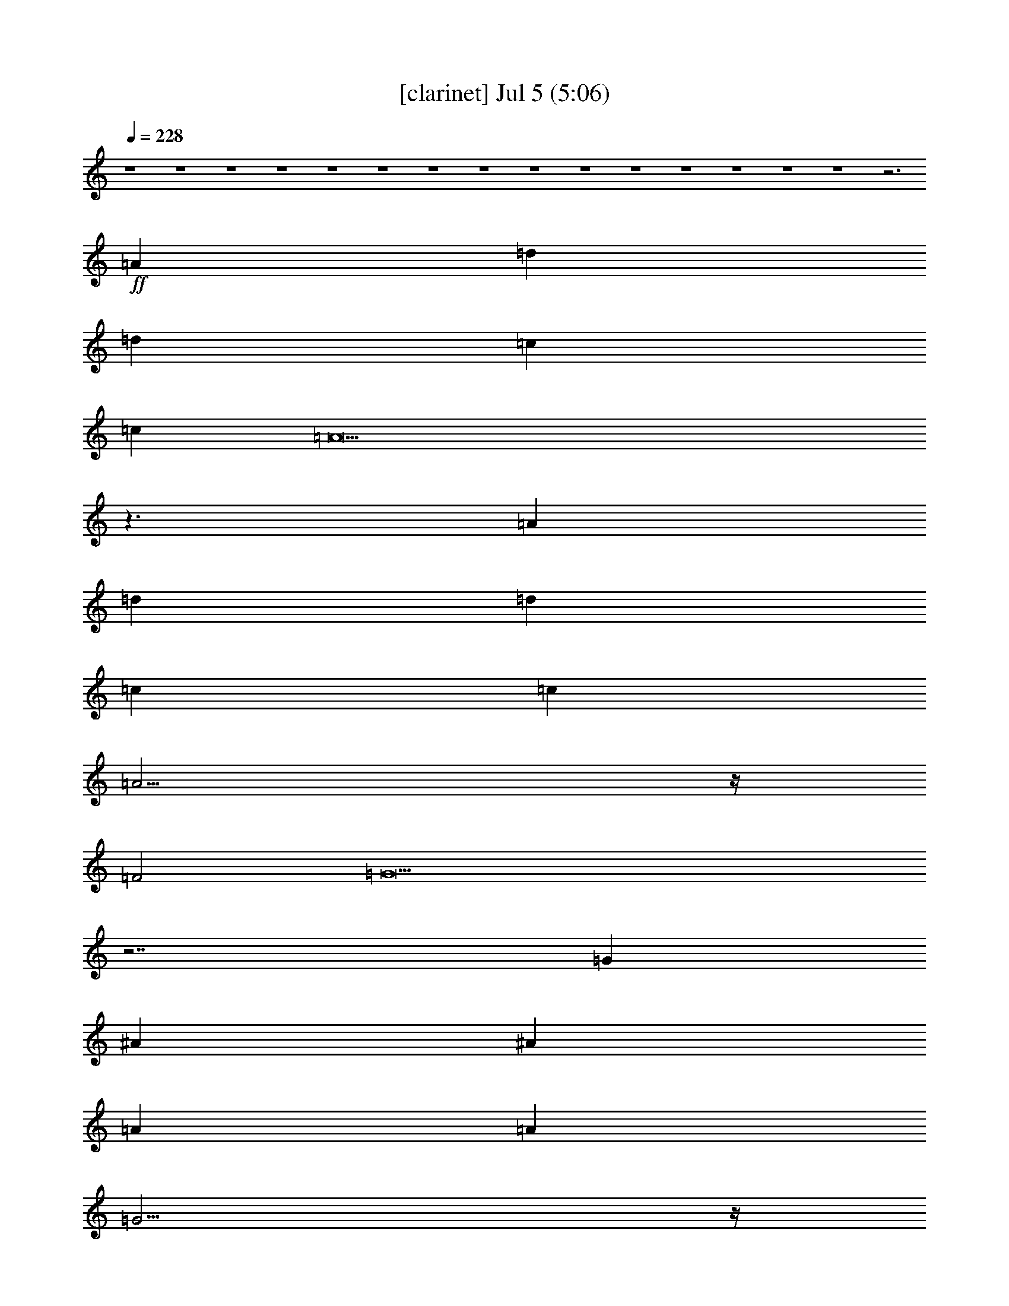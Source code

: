 % 
% conversion by foolou 
% http://fefeconv.mirar.org/?filter_user=foolou&view=all 
% 5 Jul 23:01 
% using Firefern's ABC converter 
% 
% Artist: 
% Mood: unknown 
% 
% Playing multipart files: 
% /play <filename> <part> sync 
% example: 
% pippin does: /play weargreen 2 sync 
% samwise does: /play weargreen 3 sync 
% pippin does: /playstart 
% 
% If you want to play a solo piece, skip the sync and it will start without /playstart. 
% 
% 
% Recommended solo or ensemble configurations (instrument/file): 
% 

X:1 
T: [clarinet] Jul 5 (5:06) 
Z: Transcribed by Firefern's ABC sequencer 
% Transcribed for Lord of the Rings Online playing 
% Transpose: 0 (0 octaves) 
% Tempo factor: 100% 
L: 1/4 
K: C 
Q: 1/4=228 
z4 z4 z4 z4 z4 z4 z4 z4 z4 z4 z4 z4 z4 z4 z4 z3 
+ff+ =A 
=d 
=d 
=c 
=c 
=A19/2 
z3/2 
=A 
=d 
=d 
=c 
=c 
=A11/4 
z/4 
=F2 
=G21/2 
z7/2 
=G 
^A 
^A 
=A 
=A 
=G11/4 
z/4 
=D 
=F 
=F 
E 
E 
=D23/4 
z4 z4 z4 z5/4 
=A 
=d 
=d 
=c 
=c 
=A19/2 
z3/2 
=A 
=d 
=d 
=c 
=c 
=A11/4 
z/4 
=F2 
=G21/2 
z7/2 
=G 
^A 
^A 
=A 
=A 
=G11/4 
z/4 
=D 
=F 
=F 
E 
E 
=D23/4 
z4 z4 z4 z4 z4 z4 z4 z4 z4 z4 z4 z4 z4 z4 z4 z9/4 
=d 
=d 
=c 
=c 
=A19/2 
z3/2 
=A 
=d 
=d 
=c 
=c 
=A11/4 
z/4 
=F2 
=G21/2 
z7/2 
=G 
^A 
^A 
=A 
=A 
=G11/4 
z/4 
=D 
=F 
=F 
E 
E 
=D23/4 
z4 z4 z4 z9/4 
^C 
=D 
E11/2 
z/2 
=F 
=G 
=A11/2 
z/2 
B 
=c 
=d7/2 
z3/2 
B 
=G11/2 
z5/2 
E 
=F 
=G11/2 
z/2 
=A 
^A 
=c7/2 
z3/2 
=d 
=d11/2 
z/2 
^c7/4 
z/4 
=A7/2 
z7/2 
=A 
=d 
=d 
=c 
=c 
=A19/2 
z3/2 
=A 
=d 
=d 
=c 
=c 
=A7/4 
z/4 
=F7/4 
z/4 
=G23/2 
z7/2 
=G 
^A 
^A 
=A 
=A 
=G11/4 
z5/4 
=F 
=F 
E 
E 
=D23/4 
z4 z4 z4 z4 z4 z4 z4 z4 z4 z4 z4 z4 z4 z4 z4 z4 z4 z4 z4 z9/4 
E 
=F 
=G11/2 
z/2 
=F 
=G 
=A11/2 
z/2 
B 
=c 
=d7/2 
z/2 
B7/4 
z/4 
=G11/2 
z3/2 
=G 
E 
=F 
=G7/2 
z3/2 
=G 
=A11/4 
z/4 
^A 
=c7/4 
z/4 
=A 
z 
=d11/2 
z/2 
^c7/4 
z/4 
e15/2 
z4 z4 z4 z4 z4 z4 z4 z4 z4 z4 z4 z4 z4 z4 z4 z4 z4 z4 z4 z4 z4 z4 z4 z4 z4 z4 z4 z4 z4 z4 z4 z4 z4 z4 z4 z4 z4 z4 z4 z4 z4 z4 z4 z4 z4 z4 z4 z4 z4 z4 z4 z4 z4 z4 z4 z4 z4 z4 z4 z4 z4 z7/2 
=A 
=d 
=d 
=c 
=c 
=A19/2 
z3/2 
=A 
=d 
=d 
=c 
=c 
=A7/4 
z/4 
=F7/4 
z/4 
=G23/2 
z7/2 
=G 
^A 
^A 
=A 
=A 
=G11/4 
z/4 
=D 
=F7/4 
z/4 
=F7/4 
z/4 
E7/4 
z/4 
E2 
=F 
=D13/2 
z4 z7/2 
=A 
=d 
=d 
=c 
=c 
=d19/2 
z3/2 
=A 
=d 
=d 
e 
e 
=f11/4 
z/4 
=d11/4 
z/4 
=c11/2 
z4 z7/2 
=c 
=d 
=d 
=c 
=c 
^A11/4 
z/4 
^A 
=A7/4 
z/4 
=A7/4 
z/4 
=G7/4 
z/4 
=G 
=c 
=d15/2 


X:2 
T: [flute] Jul 5 (5:06) 
Z: Transcribed by Firefern's ABC sequencer 
% Transcribed for Lord of the Rings Online playing 
% Transpose: 0 (0 octaves) 
% Tempo factor: 100% 
L: 1/4 
K: C 
Q: 1/4=228 
z4 z4 z4 z4 z4 z4 z4 z3 
+ff+ =D/2 
=C/2 
=D29/2 
z/2 
=A/2 
=G/2 
=A29/2 
z4 z4 z4 z4 z4 z4 z4 z4 z4 z4 z4 z4 z4 z4 z4 z4 z4 z4 z4 z4 z4 z4 z4 z3/2 
+mp+ =F2 
=A7/4 
z/4 
=G15/2 
z4 z4 z4 z4 z4 z4 z4 z4 z4 z4 z/2 
+fff+ =c 
^A 
=c 
^A 
=A11/4 
z/4 
=G 
=A 
=G 
=A 
=G 
=F7/2 
z/2 
=F 
E 
=F 
E 
=D11/4 
z/4 
=C 
=D 
=C 
=D 
=C 
^A,7/2 
z/2 
=A,31/2 
z4 z4 z4 z4 z4 z4 z/2 
+pp+ =G,7/2 
z/2 
=A,7/2 
z/2 
=C11/2 
z3/2 
=C 
=D 
=D 
=C 
=C 
^A,11/4 
z/4 
^A, 
=A, 
=A, 
=G, 
=G, 
=D,23/4 
z4 z4 z4 z4 z4 z4 z4 z4 z4 z4 z4 z4 z4 z4 z4 z5/4 
=F 
=F11/2 
z/2 
E7/4 
z/4 
^C11/2 
z4 z4 z4 z4 z4 z4 z5/2 
=G,7/2 
z/2 
=A,7/2 
z/2 
=C11/2 
z3/2 
=C 
=D 
=D 
=C 
=C 
^A,11/4 
z5/4 
=A, 
=A, 
=G, 
=G, 
=D,23/4 
z4 z4 z4 z9/4 
+fff+ =c 
^A 
=c 
^A 
=A11/4 
z/4 
=G 
=A 
=G 
=A 
=G 
=F7/2 
z/2 
=c 
^A 
=c 
^A 
=A11/4 
z/4 
=G 
=A 
=G 
=A 
=G 
=F7/2 
z/2 
=F 
E 
=F 
E 
=D11/4 
z/4 
=C 
=D 
=C 
=D 
=C 
^A,7/2 
z/2 
=A,31/2 
z/2 
+pp+ =C, 
=D, 
E,11/2 
z/2 
=D, 
E, 
=F,11/2 
z/2 
=G, 
=A, 
B,7/2 
z/2 
=G,7/4 
z/4 
E,11/2 
z3/2 
^D, 
=C, 
=D, 
^D,7/2 
z3/2 
^D, 
=F,11/4 
z/4 
=G, 
=A,7/4 
z/4 
=F, 
z 
^A,11/2 
z/2 
=A,7/4 
z/4 
=A,15/2 
z4 z4 z4 z4 z4 z4 z4 z4 z4 z4 z4 z4 z4 z4 z4 z4 z4 z4 z4 z4 z4 z4 z4 z4 z4 z4 z4 z4 z4 z4 z4 z4 z4 z4 z4 z4 z4 z4 z4 z4 z4 z4 z4 z4 z4 z4 z4 z4 z4 z4 z4 z4 z4 z4 z4 z4 z4 z4 z4 z4 z4 z4 z4 z4 z4 z4 z4 z4 z4 z4 z4 z7/2 
=C 
=D 
=D 
=C 
=C 
^A,11/4 
z/4 
^A, 
=A,7/4 
z/4 
=A,7/4 
z/4 
=G,7/4 
z/4 
=G,2 
=A, 
=D,13/2 
z4 z4 z7/2 
=A, 
=D 
=D 
=C 
=C 
=D11/2 
z3/2 
=A, 
=D 
=D 
=C 
=C 
=A,11/4 
z/4 
=F, 
=G,27/2 
z3/2 
=G, 
^A, 
^A, 
=A, 
=A, 
=G,11/4 
z/4 
=D, 
=F,7/4 
z/4 
=F,7/4 
z/4 
E,7/4 
z/4 
E, 
E, 
=D,15/2 


X:3 
T: [lute] Jul 5 (5:06) 
Z: Transcribed by Firefern's ABC sequencer 
% Transcribed for Lord of the Rings Online playing 
% Transpose: 0 (0 octaves) 
% Tempo factor: 100% 
L: 1/4 
K: C 
Q: 1/4=228 
+ppp+ =d16 
z4 z4 z4 z4 z3 
+mp+ [=f=a] 
[=f7/4=a7/4] 
z/4 
[e7/4=g7/4] 
z13/4 
+pp+ [=d=f] 
[=d7/4=f7/4] 
z/4 
[=c7/4e7/4] 
z13/4 
[=f=a] 
[=f7/4=a7/4] 
z/4 
[e7/4=g7/4] 
z13/4 
[=d=f] 
[=d7/4=f7/4] 
z/4 
[=c7/4e7/4] 
z13/4 
[=f=a] 
[=f7/2=a7/2] 
z7/2 
[=f=a] 
[=f7/2=a7/2] 
z7/2 
[=f=a] 
[=f7/2=a7/2] 
z/2 
+ppp+ =c'3- 
+pp+ [e=g=c'-] 
[e7/2=g7/2=c'7/2-] 
+ppp+ =c'7/2- 
+pp+ [e=g=c'-] 
[e7/2=g7/2=c'7/2] 
z/2 
+ppp+ ^a7/4 
z/4 
=a- 
+pp+ [=d3/4-=a3/4] 
=d/4 
[=d7/2=g7/2] 
z/2 
+ppp+ =f- 
+pp+ [=d3/4-=f3/4] 
=d/4 
[e-=f] 
[e3/4=a3/4-] 
=a/4 
=d- 
[=d-=a] 
[=d=f] 
=d4- 
[=d-=f=a] 
[=d7/2-=f7/2=a7/2] 
=d7/2- 
[=d=f=a] 
[=f7/2=a7/2] 
z/2 
+ppp+ [=D3-=A3-=d3-] 
+pp+ [=D-=A-=d-=f=a] 
[=D7/2-=A7/2-=d7/2-=f7/2=a7/2] 
+ppp+ [=D7/2-=A7/2-=d7/2-] 
+pp+ [=D-=A-=d-=f=a] 
[=D7/2-=A7/2-=d7/2-=f7/2=a7/2] 
+ppp+ [=D/2=A/2=d/2] 
z3 
+pp+ [=f=a] 
[=f7/2=a7/2] 
z/2 
[=c3-e3=g3] 
[=c-e=g] 
[=c7-e7=g7] 
[=c-e=g] 
[=c7/2e7/2=g7/2] 
z/2 
+ppp+ ^a7/4 
z/4 
=a- 
+pp+ [=d3/4-=a3/4] 
=d/4 
[=d7/2=g7/2] 
z/2 
+ppp+ =f- 
+pp+ [=d3/4-=f3/4] 
=d/4 
[e-=f] 
[e3/4=a3/4-] 
=a/4 
=d- 
[=d-=a] 
[=d=f] 
=d- 
[=D3-=A3-=d3-] 
[=D-=A-=d-=f=a] 
[=D7/2-=A7/2-=d7/2-=f7/2=a7/2] 
[=D7/2-=A7/2-=d7/2-] 
[=D-=A-=d=f=a] 
[=D7/2=A7/2=f7/2=a7/2] 
z/2 
+ppp+ [=f-=a] 
[=f-=g] 
[=f-=a] 
[=f=g] 
=f11/4 
z/4 
e 
[=d-=f] 
[=d-e] 
[=d-=f] 
[=de] 
=d7/2 
z/2 
[=d^a-] 
[=c^a-] 
[=d^a-] 
[=c^a-] 
[^A11/4^a11/4-] 
^a/4- 
[=A/2-^a/2] 
=A/2 
[^A=g-] 
[=A=g-] 
[^A=g-] 
[=A=g-] 
+mp+ [=G7/2=c7/2=g7/2] 
z/2 
[=D31/2=A31/2=d31/2] 
z4 z4 z4 z4 z4 z4 z4 z4 z4 z4 z4 z4 z4 z4 z4 z4 z4 z4 z3/2 
+pp+ B 
^c 
=A 
e 
=A 
^c 
e 
z 
e 
=f 
=d 
=a 
=d 
=f 
=a 
z 
=a 
b 
=d 
b 
=g 
=a 
b 
z 
=d 
e 
=c 
=g 
=c 
e 
=g 
=c 
=d 
^d 
=c 
=g 
=c 
^d 
=g 
z 
=f 
=g 
=f 
=a 
=f 
=g 
=a 
z 
=f 
=g 
=f 
^a 
^a 
=g 
^a 
z 
e 
=g 
e 
=a 
e 
=g 
=a 
+ppp+ [=D=d=f-] 
[=d=f-] 
+ppp+ [=f-=a] 
+ppp+ [=d=f-] 
[=f-=a] 
[=d=f-] 
[=f-=a] 
[=d/2-=f/2] 
=d/2 
[=D=d=f-] 
[=d=f-] 
[=f-=a] 
[=d=f-] 
[=f-=a] 
[=d=f-] 
[=f-=a] 
[=d/2-=f/2] 
=d/2 
[=D=d=f-] 
[=d=f-] 
[=f-=a] 
[=d=f-] 
[=f-=a] 
[=d=f-] 
[=f-=a] 
[=d/2-=f/2] 
=d/2 
[=C=ce-] 
[=ce-] 
[e-=g] 
[e-=c'] 
[e-=g] 
[=ce-] 
[e-=g] 
[e/2=c'/2-] 
=c'/2 
[=C=ce-] 
[=ce-] 
[e-=g] 
[e-=c'] 
[e-=g] 
[=ce-] 
[e-=g] 
[e/2=c'/2-] 
=c'/2 
=G 
=d 
=g 
=d 
=g 
=d 
=g 
=d 
^A, 
^A 
=g 
^a 
=g 
^A 
=g 
^a 
[=D=d=f-] 
[=d=f-] 
[=f-=a] 
[=d=f-] 
[=f-=a] 
[=d=f-] 
[=f-=a] 
[=d/2-=f/2] 
=d/2 
[=D=d=f-] 
[=d=f-] 
[=f-=a] 
[=d=f-] 
[=f-=a] 
[=d=f-] 
[=f-=a] 
[=d/2-=f/2] 
=d/2 
[=F=f-=a] 
[=c=f=g] 
[=f-=a] 
[=f=g=c'] 
=f- 
[=c=f] 
=f 
[e=c'] 
[=D=d=f-] 
[=d-e=f] 
[=d=f-=a] 
[=de=f-] 
[=d=f-=a] 
[=d-=f-] 
[=d=f-=a] 
[=d/2-=f/2] 
=d/2 
[=F=f-=a] 
[=c=f=g] 
[=f-=a] 
[=f=g=c'] 
=f- 
[=c=f] 
=f 
[e=c'] 
[=D=d=f-] 
[=d-e=f] 
[=d=f-=a] 
[=de=f-] 
[=d=f-=a] 
[=d-=f-] 
[=d=f-=a] 
[=d/2-=f/2] 
=d/2 
[^A,=d^a-] 
[^A=c^a-] 
[=d=g^a] 
[=c^a-] 
[^A=g^a-] 
[^A-^a-] 
[^A3/4=g3/4-^a3/4-] 
[=g/4^a/4] 
[=A^a] 
[=G^A=g-] 
[=A=d=g] 
[^A=g-] 
[=A=d=g] 
[=G-=g-] 
[=G-=d=g] 
[=G-=g-] 
[=G/2=d/2-=g/2] 
=d/2 
[=D=A-=d=f-] 
[=A-=d=f-] 
[=A-=f-=a] 
[=A-=d=f-] 
[=A-=f-=a] 
[=A-=d=f-] 
[=A-=f-=a] 
[=A/2-=d/2-=f/2] 
[=A/2-=d/2] 
[=A-=d] 
[=A-=a] 
[=A-=d] 
[=A-=a] 
[=A-=a] 
[=A-=d] 
[=A-=a] 
[=A/2=d/2-] 
=d/2 
z 
+pp+ B 
^c 
=A 
e 
=A 
^c 
e 
z 
e 
=f 
=d 
=a 
=d 
=f 
=a 
z 
=a 
b 
=d 
b 
=g 
=a 
b 
z 
=d 
e 
=c 
=g 
=c 
e 
=g 
=c 
=d 
^d 
=c 
=g 
=c 
^d 
=g 
z 
=f 
=g 
=f 
=a 
=f 
=g 
=a 
z 
=f 
=g 
=f 
^a 
^a 
=g 
^a 
z 
e 
=g 
e 
=a 
e 
=g 
=a 
z 
e 
=g 
e 
=a 
e 
+ppp+ [=g=a] 
+pp+ =a 
+ppp+ [=D=d=f-] 
[=d=f-] 
[=f-=a=c'] 
[=d=f-=c'] 
[=f-=a-] 
[=d=f-=a] 
+ppp+ [=f-=a-] 
[=d/2-=f/2=a/2-] 
[=d/2=a/2-] 
[=D=d=f-=a-] 
[=d=f-=a] 
[=f-=a-] 
[=d=f-=a] 
[=f-=a-] 
[=d/2-=f/2-=a/2] 
[=d/2=f/2-] 
[=f-=a] 
+ppp+ [=d/2-=f/2=a/2-] 
[=d/2=a/2] 
[=D=d=f-] 
[=d=f-] 
[=f-=a=c'] 
[=d=f-=c'] 
[=f-=a-] 
[=d3/4-=f3/4-=a3/4] 
[=d/4=f/4] 
[=f-=a] 
[=d3/4-=f3/4] 
+ppp+ =d/4 
+ppp+ [=C=ce-=g-] 
[=ce-=g] 
+ppp+ [e-=g-] 
[e-=g=c'] 
[e-=g-] 
[=ce-=g] 
[e-=g] 
+ppp+ [e/2=a/2-=c'/2-] 
[=a/2=c'/2] 
[=C=ce-=g-] 
[=ce-=g] 
+ppp+ [e-=g-] 
[e-=g=c'] 
[e-=g-] 
[=c/2-e/2-=g/2] 
[=c/2e/2-] 
+ppp+ [e-=g] 
[e/2=a/2-=c'/2-] 
[=a/2=c'/2] 
[=G^a-] 
[=d^a-] 
[=g3/4-^a3/4] 
+ppp+ =g/4 
+ppp+ [=d=a] 
=g- 
[=d3/4-=g3/4] 
+ppp+ =d/4 
+ppp+ [=d=g] 
[=de] 
[^A,=f-] 
[^A=f-] 
[=f3/4=g3/4-] 
+ppp+ =g/4 
+ppp+ [e^a] 
[=d-=g] 
[^A=d-] 
[=d3/4=g3/4-] 
+ppp+ =g/4 
+ppp+ [=ce^a] 
[=D=d=f-] 
+mp+ [=d-=f-] 
[=d3/4=f3/4-=a3/4-] 
[=f/4-=a/4] 
+ppp+ [=c=de=f-] 
[=A-=d=f-=a] 
[=A-=d-=f-] 
[=A-=d=f-=a] 
[=A/2-=d/2-=f/2] 
[=A/2-=d/2] 
[=D=A-=d=f-] 
[=A-=d-=f-] 
[=A-=d=f-=a] 
[=A-=d-=f-] 
[=A-=d=f-=a] 
[=A-=d-=f-] 
[=A-=d=f-=a] 
[=A/2=d/2-=f/2] 
+ppp+ =d/2 
+mp+ [=D=d=f] 
+ppp+ [=d=f-=a] 
[=d=f=a] 
[=d=f-=a] 
[e=f=a=c'] 
[=d=f-] 
[e=f-=a=c'] 
[=d/2-=f/2^a/2-] 
[=d/2^a/2] 
[=D=d=f-=a=c'] 
[=d/2-=f/2-^a/2] 
[=d/2=f/2=a/2=c'/2] 
[=f-=a-] 
[=d=f-=a] 
+mp+ [=f-=a-] 
[=d=f-=a] 
[=f-=a-] 
[=d/2-=f/2=a/2] 
+ppp+ =d/2 
+mp+ [=D=d=f] 
+ppp+ [=d=f-=a] 
[=d=f=a] 
[=d=f-=a] 
[=f-=g=a=c'] 
[=d=f-=a] 
[=f-=g=a=c'] 
[=d/2-=f/2=a/2-] 
[=d/2=a/2] 
[=C=ce-=g-=c'-] 
[=ce-=g=c'-] 
[e-=g-=c'] 
+ppp+ [e-=g=c'-] 
[e-=g-=c'-] 
[=c/2-e/2-=g/2=c'/2] 
[=c/2e/2-] 
+ppp+ [^c-e-=g^g-] 
[^c/2-e/2^g/2-=c'/2-] 
[^c/4^g/4=c'/4-] 
+ppp+ =c'/4 
+ppp+ [=C=ce-=g-=c'-] 
[=ce-=g=c'-] 
[e-=g-=c'] 
+ppp+ [e-=g=c'-] 
[e-=g-=c'-] 
[=c/2-e/2-=g/2=c'/2] 
[=c/2e/2-] 
+ppp+ [e-=g^a] 
[e/2=f/2-=a/2-=c'/2-] 
[=f/2=a/2=c'/2] 
[=G=g-^a-] 
[=d=g^a-] 
[=g3/4-^a3/4] 
+ppp+ =g/4 
+ppp+ [=d=f=a] 
[e-=g-] 
[=d3/4-e3/4=g3/4] 
+ppp+ =d/4 
+ppp+ [=d=f=g] 
[=de=g] 
[^A,=f-=a-] 
[^A=f-=a-] 
[=f3/4=g3/4-=a3/4] 
+ppp+ =g/4 
+ppp+ [=d=g^a] 
[=f-=g=c'-] 
[^A=f-=c'-] 
[=f3/4=g3/4-=c'3/4] 
+ppp+ =g/4 
+ppp+ [e^a=c'] 
[=D=d=f-] 
[=d-=f-] 
[=d3/4=f3/4-=a3/4-] 
[=f/4-=a/4] 
[=de=f-=c'] 
[=d=f-=a-] 
[=d-=f-=a] 
[=d=f-=a-] 
[=d/2-=f/2=a/2-] 
+ppp+ [=d/2=a/2-] 
[=D=d=f-=a-] 
[=d-=f-=a] 
[=d=f-=a-] 
[=d-=f-=a] 
[=d=f-=a-] 
[=d-=f-=a] 
+pp+ [=d=f-=a-] 
+pp+ [=d/2-=f/2=a/2-] 
[=d/2=a/2-] 
[=D=d=f-=a-] 
[=d-=f-=a] 
[=d=f-=a-] 
[=d=f-=a] 
[=f-=a] 
[=d=f-] 
[=f-=a] 
[=d/2-=f/2] 
+ppp+ =d/2 
[=D=d=f-] 
[=d=f-] 
[=f-=a] 
[=d=f-] 
[=f-=a] 
[=d=f-] 
[=f-=a] 
[=d/2-=f/2] 
+ppp+ =d/2 
[=D=d=f-] 
[=d=f-] 
[=f-=a] 
[=d=f-] 
[=f-=a] 
[=d=f-] 
[=f-=a] 
[=d/2-=f/2] 
+ppp+ =d/2 
+ppp+ [=D/2-=F/2=d/2-=f/2-] 
[=D/2=d/2=f/2-] 
[=D/2=F/2=d/2-=f/2-] 
+ppp+ [=d/2=f/2-] 
+ppp+ [=D/2=F/2=f/2-=a/2-] 
+ppp+ [=f/2-=a/2] 
+ppp+ [=D/2=F/2=d/2-=f/2-] 
+ppp+ [=d/2=f/2-] 
+ppp+ [=D/2=F/2=f/2-=a/2-] 
+ppp+ [=f/2-=a/2] 
+ppp+ [=D/2E/2=d/2-=f/2-] 
+ppp+ [=d/2=f/2-] 
+ppp+ [=D/2E/2=f/2-=a/2-] 
+ppp+ [=f/2-=a/2] 
+ppp+ [=D/2E/2=d/2-=f/2] 
+ppp+ =d/2 
+ppp+ [=D/2=F/2] 
z/2 
[=D/2=F/2] 
z/2 
[=D/2=F/2] 
z/2 
[=D/2=F/2] 
z/2 
[=D/2=F/2] 
z/2 
[=D/2E/2] 
z/2 
[=D/2E/2] 
z/2 
[=D/2E/2] 
z/2 
[=D/2=F/2] 
z/2 
[=D/2=F/2] 
z/2 
[=D/2=F/2] 
z/2 
[=D/2=F/2] 
z/2 
[=D/2=F/2] 
z/2 
[=D/2E/2] 
z/2 
[=D/2E/2] 
z/2 
[=D/2E/2] 
z/2 
[=C/2=F/2] 
z/2 
[=C/2=F/2] 
z/2 
[=C/2=F/2] 
z/2 
[=C/2=F/2] 
z/2 
[=C/2=F/2] 
z/2 
[=C/2=F/2] 
z/2 
[=C/2=F/2] 
z/2 
[=C/2=F/2] 
z/2 
[=C/2E/2] 
z/2 
[=C/2E/2] 
z/2 
[=C/2E/2] 
z/2 
[=C/2E/2] 
z/2 
[=C/2E/2] 
z/2 
[=C/2E/2] 
z/2 
[=C/2E/2] 
z/2 
[=C/2E/2] 
z/2 
[^A,/2=D/2] 
z/2 
[^A,/2=D/2] 
z/2 
[^A,/2=D/2] 
z/2 
[^A,/2=D/2] 
z/2 
[^A,/2=D/2] 
z/2 
[^A,/2=D/2] 
z/2 
[^A,/2=D/2] 
z/2 
[^A,/2=D/2] 
z/2 
[^A,/2-=D/2] 
^A,/2 
[^A,/2-=D/2] 
^A,/2 
[^A,/2-=D/2] 
^A,/4 
z/4 
[^A,/2=D/2] 
z/2 
[=C,/2-=C/2E/2] 
=C,/2- 
[=C,/2-=C/2E/2] 
=C,/4 
z/4 
[=C/2E/2] 
z/2 
[=C/2E/2] 
z/2 
[=D,/2-=D/2=F/2] 
=D,/2- 
[=D,/2-=D/2=F/2] 
=D,/2- 
[=D,/2-=D/2=F/2] 
=D,/2- 
[=D,/2-=D/2=F/2] 
=D,/2- 
[=D,/2-=D/2=F/2] 
=D,/2- 
[=D,/2-=D/2=F/2] 
=D,/2- 
[=D,/2-=C/2E/2] 
=D,/2- 
[=D,/2=C/2E/2] 
z/2 
[=D15/2=F15/2] 
z/2 
+ppp+ [=D16=A16=d16] 
z4 z4 
[=C11/2=G11/2=c11/2] 
z/2 
[^G7/4^c7/4] 
z/4 
[=C15/2=G15/2=c15/2] 
z/2 
[=G,15/2=D15/2=G15/2] 
z/2 
[^A,7/2=F7/2^A7/2] 
z/2 
[=C7/2=G7/2=c7/2] 
z/2 
[=D31/2=A31/2=d31/2] 
z/2 
[=D16=A16=d16] 
z4 z4 
[=C11/2=G11/2=c11/2] 
z/2 
[^G7/4^c7/4] 
z/4 
[=C15/2=G15/2=c15/2] 
z/2 
[=G,15/2=D15/2=G15/2] 
z/2 
[^A,7/2=F7/2^A7/2] 
z/2 
[=C7/2=G7/2=c7/2] 
z/2 
[=D31/2=A31/2=d31/2] 
z/2 
[=D/2-=F/2=A/2-=d/2-] 
[=D/2=A/2=d/2] 
[=D/2=F/2] 
=D/2 
[=D/2-=F/2=A/2-=d/2-] 
[=D/2=A/2=d/2] 
[=D/2=F/2] 
=D/2 
[=D/2-=F/2=A/2-=d/2-] 
[=D/2=A/2=d/2] 
[=D/2E/2] 
=D/2 
[=D/2-E/2=A/2-=d/2-] 
[=D/2=A/2=d/2] 
[=D/2E/2] 
=D/2 
[=D/2-=F/2=A/2-=d/2-] 
[=D/2=A/2=d/2] 
[=D/2=F/2] 
=D/2 
[=D/2-=F/2=A/2-=d/2-] 
[=D/2=A/2=d/2] 
[=D/2=F/2] 
=D/2 
[=D/2-=F/2=A/2-=d/2-] 
[=D/2=A/2=d/2] 
[=D/2E/2] 
=D/2 
[=D/2-E/2=A/2-=d/2-] 
[=D/2=A/2=d/2] 
[=D/2E/2] 
=D/2 
[=D/2-=F/2=A/2-=d/2-] 
[=D/2=A/2=d/2] 
[=D/2=F/2] 
=D/2 
[=D/2-=F/2=A/2-=d/2-] 
[=D/2=A/2=d/2] 
[=D/4=F/4-] 
[=D/4=F/4] 
=D/2 
[=D/2=F/2=A/2-=d/2-] 
[=D/2=A/2=d/2] 
[=D/4E/4-] 
[=D/4E/4] 
[=D/2=A/2=d/2] 
[=D/2E/2=A/2-=d/2-] 
[=D/2=A/2=d/2] 
[=D/2E/2=A/2-=d/2-] 
[=D/2=A/2=d/2] 
[=C/2-=F/2=G/2-=c/2-] 
[=C/2=G/2-=c/2-] 
[=C/2=F/2=G/2-=c/2-] 
[=C/2=G/2=c/2] 
[=C/2-=F/2=G/2-=c/2-] 
[=C/2=G/2-=c/2-] 
[=C/2=F/2=G/2-=c/2-] 
[=C/2=G/2=c/2] 
[=C/2-=F/2=G/2-=c/2-] 
[=C/2=G/2-=c/2-] 
[=C/2=F/2=G/2=c/2] 
=C/2 
[=C/2-=F/2=G/2-^G/2-=c/2-^c/2-] 
[=C/2=G/2^G/2-=c/2^c/2-] 
[=C/2=F/2^G/2-^c/2-] 
[=C/4-^G/4^c/4] 
=C/4 
[=C/2-E/2=G/2-=c/2-] 
[=C/2=G/2-=c/2-] 
[=C/2E/2=G/2-=c/2-] 
[=C/2=G/2=c/2] 
[=C/2-E/2=G/2-=c/2-] 
[=C/2=G/2-=c/2-] 
[=C/2E/2=G/2-=c/2-] 
[=C/2=G/2=c/2] 
[=C/2-E/2=G/2-=c/2-] 
[=C/2=G/2-=c/2-] 
[=C/2E/2=G/2=c/2] 
=C/2 
[=C/2-E/2=G/2-=c/2-] 
[=C/2=G/2=c/2] 
[=C/2E/2] 
=C/2 
[=G,/2-^A,/2=D/2-=G/2-] 
[=G,/2=D/2=G/2] 
[=G,/2^A,/2=D/2] 
=G,/2 
[=G,/2-^A,/2=D/2-=G/2-] 
[=G,/2=D/2=G/2] 
[=G,/2^A,/2=D/2] 
=G,/2 
[=G,/2-^A,/2=D/2-=G/2-] 
[=G,/2=D/2=G/2] 
[=G,/2^A,/2=D/2] 
=G,/2 
[=G,/2-^A,/2=D/2-=G/2-] 
[=G,/2=D/2=G/2] 
[=G,/2^A,/2=D/2] 
=G,/2 
[^A,/2-=D/2] 
^A,/2 
[^A,/2-=D/2=F/2-] 
[^A,/2=F/2] 
[^A,/2-=D/2^A/2-] 
[^A,/4^A/4-] 
^A/4 
[^A,/2-=D/2] 
^A,/2 
[=C,/2-=C/2-E/2] 
[=C,/2-=C/2] 
[=C,/2-=C/2E/2=G/2-] 
[=C,/4=G/4-] 
=G/4 
[=C/2E/2=c/2-] 
=c/2 
[=C/2-E/2] 
=C/2 
[=D,/2-=D/2-=F/2=A/2-=d/2-] 
[=D,/2-=D/2=A/2=d/2] 
[=D,/2-=D/2=F/2] 
[=D,/2-=D/2] 
[=D,/2-=D/2-=F/2=A/2-=d/2-] 
[=D,/2-=D/2=A/2=d/2] 
[=D,/2-=D/2=F/2] 
[=D,/2-=D/2] 
[=D,/2-=D/2-=F/2=A/2-=d/2-] 
[=D,/2-=D/2=A/2=d/2] 
[=D,/2-=D/2=F/2] 
[=D,/2-=D/2] 
[=D,/2-=C/2=D/2-E/2=A/2-=d/2-] 
[=D,/2-=D/2=A/2=d/2] 
[=D,/2=C/2=D/2E/2] 
=D/2 
[=D/2-=F/2=A/2-=d/2-] 
[=D/2=A/2=d/2] 
[=D/2=F/2] 
=D/2 
[=D/2-=F/2=A/2-=d/2-] 
[=D/2=A/2=d/2] 
[=D/2=F/2] 
=D/2 
[=D/2-=F/2=A/2-=d/2-] 
[=D/2=A/2=d/2] 
[=D/2E/2] 
=D/2 
[=D/2-E/2=A/2-=d/2-] 
[=D/2=A/2=d/2] 
[=D/2E/2] 
=D/2 
[=D/2-=F/2=A/2-=d/2-] 
[=D/2=A/2=d/2] 
[=D/2=F/2] 
=D/2 
[=D/2-=F/2=A/2-=d/2-] 
[=D/2=A/2=d/2] 
[=D/2=F/2] 
=D/2 
[=D/2-=F/2=A/2-=d/2-] 
[=D/2=A/2=d/2] 
[=D/2E/2] 
=D/2 
[=D/2-E/2=A/2-=d/2-] 
[=D/2=A/2=d/2] 
[=D/2E/2] 
=D/2 
[=D/2-=F/2=A/2-=d/2-] 
[=D/2=A/2=d/2] 
[=D/2=F/2] 
=D/2 
[=D/2-=F/2=A/2-=d/2-] 
[=D/2=A/2=d/2] 
[=D/4=F/4-] 
[=D/4-=F/4] 
=D/2 
[=D/2=F/2] 
=D/2 
[=D/4E/4-] 
[=D/4E/4] 
[=D/2-=A/2-=d/2-] 
[=D/2E/2=A/2=d/2] 
=D/2 
[=D/2-E/2=A/2-=d/2-] 
[=D/2=A/2=d/2] 
[=C/2-=F/2=G/2-=c/2-] 
[=C/2=G/2-=c/2-] 
[=C/2-=F/2=G/2-=c/2-] 
[=C/2=G/2-=c/2-] 
[=C/2-=F/2=G/2-=c/2-] 
[=C/2=G/2-=c/2-] 
[=C/2-=F/2=G/2-=c/2-] 
[=C/2=G/2-=c/2-] 
[=C/2-=F/2=G/2-=c/2-] 
[=C/2=G/2-=c/2-] 
[=C/2=F/2=G/2=c/2] 
z/2 
[=C/2=F/2^G/2-^c/2-] 
[^G/2-^c/2-] 
[=C/2=F/2^G/2-^c/2-] 
[^G/4^c/4] 
z/4 
[=C/2-E/2=G/2-=c/2-] 
[=C/2=G/2-=c/2-] 
[=C/2-E/2=G/2-=c/2-] 
[=C/2=G/2-=c/2-] 
[=C/2-E/2=G/2-=c/2-] 
[=C/2=G/2-=c/2-] 
[=C/2-E/2=G/2-=c/2-] 
[=C/2=G/2-=c/2-] 
[=C/2-E/2=G/2-=c/2-] 
[=C/2=G/2-=c/2-] 
[=C/2E/2=G/2=c/2] 
z/2 
[=C/2-E/2=G/2-=c/2-] 
[=C/2=G/2=c/2] 
[=C/2E/2] 
=C/2 
[=G,/2-^A,/2=D/2-=G/2-] 
[=G,/2=D/2=G/2] 
[=G,/2^A,/2=D/2] 
=G,/2 
[=G,/2-^A,/2=D/2-=G/2-] 
[=G,/2=D/2=G/2] 
[=G,/2^A,/2=D/2] 
=G,/2 
[=G,/2-^A,/2=D/2-=G/2-] 
[=G,/2=D/2=G/2] 
[=G,/2^A,/2=D/2] 
=G,/2 
[=G,/2-^A,/2=D/2-=G/2-] 
[=G,/2=D/2=G/2] 
[=G,/2^A,/2=D/2] 
=G,/2 
[^A,/2-=D/2] 
^A,/2 
[^A,/2-=D/2=F/2-] 
[^A,/2=F/2] 
[^A,/2-=D/2^A/2-] 
[^A,/4^A/4-] 
^A/4 
[^A,/2-=D/2] 
^A,/2 
[=C,/2-=C/2-E/2] 
[=C,/2-=C/2] 
[=C,/2-=C/2E/2=G/2-] 
[=C,/4=G/4-] 
=G/4 
[=C/2E/2=c/2-] 
=c/2 
[=C/2-E/2] 
=C/2 
[=D10-=F10-=A10-=d10] 
[=D5/4-E5/4-=F5/4-=A5/4-=c5/4-] 
[=D/2-E/2-=F/2-=A/2-B/2=c/2-] 
[=D/4-E/4-=F/4-=A/4-=c/4] 
[=D/4E/4=F/4-=A/4] 
[=D/2-=F/2-=G/2=A/2-] 
[=D13/4-=F13/4=A13/4-] 
[=D3-=A3] 
=D/2 
=G19/4 
=A5 
+mp+ [=D/2-=A/2-=d/2-=c'/2] 
[=D/2-=A/2-=d/2-] 
[=D/2-=A/2-=d/2-=a/2] 
[=D3/4-=A3/4-=d3/4-] 
[=D/2-=A/2-=d/2-=f/2] 
[=D27/4=A27/4-=d27/4-] 
[=D-=A-=d-] 
[=D-=F=A=d-] 
[=D=A-=d-] 
[=D-=A-=d-] 
[=D-=F=A=d-] 
[=D=A-=d-] 
[=D/2-=A/2=d/2] 
+ppp+ =D/2 
=F 
=d 
=A 
=F 
=A 
+ppp+ =F 
=D 
=F 
=A 
=d 
=A 


X:4 
T: [theorbo] Jul 5 (5:06) 
Z: Transcribed by Firefern's ABC sequencer 
% Transcribed for Lord of the Rings Online playing 
% Transpose: 0 (0 octaves) 
% Tempo factor: 100% 
L: 1/4 
K: C 
Q: 1/4=228 
z4 z4 z4 z4 z4 z4 z4 z4 z4 z4 z4 z4 z4 z4 z4 z4 z4 z4 z4 z4 z4 z4 z4 z4 z4 z4 z4 z4 z4 z4 z4 z4 z4 z4 z4 z4 z4 z4 z4 z4 z4 z4 z4 z4 z4 z4 z4 z4 z4 z4 z4 z4 z4 z4 z4 z4 z4 z4 z4 z4 
+mp+ =D31/2 
z/2 
=D15/2 
z4 z4 z4 z4 z4 z4 z4 z4 z4 z4 z4 z4 z4 z4 z4 z4 z4 z4 z4 z4 z4 z4 z4 z4 z4 z4 z4 z4 z4 z4 z4 z4 z4 z4 z4 z4 z4 z4 z4 z4 z4 z4 z4 z4 z4 z4 z4 z4 z4 z4 z4 z4 z4 z4 z4 z4 z4 z4 z4 z4 z4 z4 z4 z4 z4 z4 z4 z4 z4 z4 z4 z4 z4 z4 z4 z4 z4 z4 z4 z4 z4 z4 z4 z4 z/2 
=D13/2 
z/2 
=D 
=D15/2 
z/2 
=D13/2 
z/2 
=D 
=C13/2 
z/2 
=C 
=C15/2 
z/2 
=G,13/2 
z/2 
=G, 
^A,7/2 
z/2 
=C7/2 
z/2 
=D13/2 
z/2 
=D 
=D15/2 
z/2 
=D13/2 
z/2 
=D 
=D15/2 
z/2 
=D13/2 
z/2 
=D 
=C13/2 
z/2 
=C 
=C15/2 
z/2 
=G,13/2 
z/2 
=G, 
^A,7/2 
z/2 
=C7/2 
z/2 
=D13/2 
z/2 
=D 
=D16 
z4 z4 z4 z4 z4 z4 z4 z4 z4 z4 z4 z4 z4 z4 z4 z4 z4 z4 z4 z4 z4 z4 
=D13/2 
z/2 
=D 
=D15/2 
z/2 
=D13/2 
z/2 
=D 
=C13/2 
z/2 
=C 
=C15/2 
z/2 
=G,13/2 
z/2 
=G, 
^A,7/2 
z/2 
=C7/2 
z/2 
=D13/2 
z/2 
=D 
=D15/2 
z/2 
=D13/2 
z/2 
=D 
=D15/2 
z/2 
=D13/2 
z/2 
=D 
=C13/2 
z/2 
=C 
=C15/2 
z/2 
=G,13/2 
z/2 
=G, 
^A,7/2 
z/2 
=C7/2 
z/2 
=D13/2 
z/2 
=D 
=D7/2 
z/2 
^c7/2 
z/2 
=D 
=D/2 
=D/2 
=D 
=D/2 
=D/2 
=D 
=D/2 
=D/2 
=D 
=D/2 
=D/2 
=D 
=D/2 
=D/2 
=D 
=D/2 
=D/2 
=D 
=D/2 
=D/2 
=D 
=D/2 
=D/2 
=D 
=D/2 
=D/2 
=D 
=D/2 
=D/2 
=D 
=D/2 
=D/2 
=D 
=D/2 
=D/2 
=C 
=C/2 
=C/2 
=C 
=C/2 
=C/2 
=C 
=C/2 
=C/2 
=C 
=C/2 
=C/2 
=C 
=C/2 
=C/2 
=C 
=C/2 
=C/2 
=C 
=C/2 
=C/2 
=C 
=C/2 
=C/2 
=G, 
=G,/2 
=G,/2 
=G, 
=G,/2 
=G,/2 
=G, 
=G,/2 
=G,/2 
=G, 
=G,/2 
=G,/2 
^A,7/2 
z/2 
=C7/2 
z/2 
=D 
=D/2 
=D/2 
=D 
=D/2 
=D/2 
=D 
=D/2 
=D/2 
=D 
=D/2 
=D/2 
=D 
=D/2 
=D/2 
=D 
=D/2 
=D/2 
=D 
=D/2 
=D/2 
=D 
=D/2 
=D/2 
=D 
=D/2 
=D/2 
=D 
=D/2 
=D/2 
=D 
=D/2 
=D/2 
=D 
=D/2 
=D/2 
=D 
=D/2 
=D/2 
=D 
=D/2 
=D/2 
=D 
=D/2 
=D/2 
=D 
=D/2 
=D/2 
=C 
=C/2 
=C/2 
=C 
=C/2 
=C/2 
=C 
=C/2 
=C/2 
=C 
=C/2 
=C/2 
=C 
=C/2 
=C/2 
=C 
=C/2 
=C/2 
=C 
=C/2 
=C/2 
=C 
=C/2 
=C/2 
=G, 
=G,/2 
=G,/2 
=G, 
=G,/2 
=G,/2 
=G, 
=G,/2 
=G,/2 
=G, 
=G,/2 
=G,/2 
^A,7/2 
z/2 
=C7/2 
z/2 
=D16 


X:5 
T: [harp] Jul 5 (5:06) 
Z: Transcribed by Firefern's ABC sequencer 
% Transcribed for Lord of the Rings Online playing 
% Transpose: 0 (0 octaves) 
% Tempo factor: 100% 
L: 1/4 
K: C 
Q: 1/4=228 
+ppp+ =d16 
z4 z4 z4 z4 
+mp+ =D 
=A 
=d 
=A 
=D 
=d 
=A 
=d 
=D 
=A 
=d 
=A 
=D 
=d 
=A 
=d 
=D 
=A 
=d 
=A 
=D 
=d 
=A 
=d 
=D 
=A 
=d 
=A 
=D 
=d 
=A 
=d 
=D 
=A 
=d 
=A 
=D 
=d 
=A 
=d 
=D 
=A 
=d 
=A 
=D 
=d 
=A 
=d 
=D 
=A 
=d 
=A 
=D 
=d 
=A 
=d 
[=C=c'-] 
[E=c'-] 
[=G=c'-] 
[E=c'-] 
[=C=c'-] 
[=c=c'-] 
[=G=c'-] 
[=c=c'-] 
[=C=c'-] 
[E=c'-] 
[=G=c'-] 
[E=c'-] 
[=C=c'-] 
[=c=c'-] 
[=G=c'-] 
[=c/2-=c'/2] 
=c/2 
[=G,^a-] 
[=D3/4-^a3/4] 
=D/4 
[=G=a-] 
[=D3/4-=a3/4] 
=D/4 
[=A,=g-] 
[=D=g-] 
[=A,=g-] 
[=F/2-=g/2] 
=F/2 
[^A7/4-=f7/4] 
^A/4- 
[^A7/4-e7/4] 
^A/4- 
[^A7/2=d7/2-] 
=d/2- 
[=D=d-] 
[=A=d] 
=d- 
[=A=d-] 
[=D=d] 
=d- 
[=A=d] 
=d- 
[=D=d-] 
[=A=d] 
=d- 
[=A=d] 
=D 
=d 
=A 
=d 
[=D-=A=d-] 
[=D-=A-=d] 
[=D-=A=d-] 
[=D=A-=d-] 
[=D-=A-=d] 
[=D-=A=d-] 
[=D-=A-=d] 
[=D=A-=d-] 
[=D-=A=d-] 
[=D-=A-=d] 
[=D-=A=d-] 
[=D=A-=d-] 
[=D-=A-=d] 
[=D-=A=d-] 
[=D-=A-=d] 
[=D=A=d] 
=D 
=A 
=d 
=A 
=D 
=d 
=A 
=d 
[=C=c-e-=g-] 
[E=c-e-=g-] 
[=G=c-e-=g-] 
[E=c-e-=g-] 
[=C=ce-=g-] 
[=c-e-=g-] 
[=G=ce-=g-] 
[=c-e-=g-] 
[=C=c-e-=g-] 
[E=c-e-=g-] 
[=G=c-e-=g-] 
[E=c-e-=g-] 
[=C=ce-=g-] 
[=c-e-=g-] 
[=G=ce-=g-] 
[=c/2-e/2=g/2] 
=c/2 
[=G,^a-] 
[=D3/4-^a3/4] 
=D/4 
[=G=a-] 
[=D3/4-=a3/4] 
=D/4 
[=A,=g-] 
[=D=g-] 
[=A,=g-] 
[=F/2-=g/2] 
=F/2 
[^A7/4-=f7/4] 
^A/4- 
[^A7/4-e7/4] 
^A/4- 
[^A7/2=d7/2-] 
=d/2- 
[=D-=A=d-] 
[=D-=A-=d] 
[=D-=A=d-] 
[=D=A-=d-] 
[=D-=A-=d] 
[=D-=A=d-] 
[=D-=A-=d] 
[=D=A-=d-] 
[=D-=A=d-] 
[=D-=A-=d] 
[=D-=A=d-] 
[=D=A-=d] 
[=D-=A-] 
[=D-=A=d] 
[=D-=A-] 
[=D/2=A/2=d/2-] 
=d/2 
[=F-=f-=a] 
[=F-=f-=g] 
[=F-=f-=a] 
[=F-=f=g] 
[=F11/4-=f11/4] 
=F/4- 
[=F/2e/2-] 
+pp+ e/2 
+mp+ [=D-=d-=f] 
[=D-=d-e] 
[=D-=d-=f] 
[=D-=de] 
[=D7/2=d7/2] 
z/2 
[^A-=d^a-] 
[^A-=c^a-] 
[^A-=d^a-] 
[^A=c^a-] 
+pp+ [^A3-^a3-] 
[=A/2-^A/2^a/2] 
=A/2 
+mp+ [=G-^A=g-] 
[=G-=A=g-] 
[=G-^A=g-] 
[=G=A=g-] 
+pp+ [=G7/2=g7/2] 
z/2 
=A31/2 
z/2 
+mp+ [=F16=d16=f16] 
z4 z4 
[E7-=c7-e7-] 
[=CE-=c-e-] 
[=C15/2E15/2=c15/2e15/2] 
z/2 
[=G15/2e15/2=g15/2] 
z/2 
[=F7/2^A7/2-] 
^A/2- 
[^A7/2=c7/2] 
z/2 
[=D7=A7-=d7-] 
[=D=A-=d-] 
[=D15/2=A15/2=d15/2] 
z/2 
[=A,15/2E15/2=A15/2] 
z/2 
[=D15/2=A15/2=d15/2] 
z/2 
[=G15/2=d15/2=g15/2] 
z/2 
[=C8-=G8-=c8] 
[=C15/2=G15/2=c15/2] 
z/2 
[=F15/2=c15/2=f15/2] 
z/2 
[^A,15/2=F15/2^A15/2] 
z/2 
[=A,15/2E15/2=A15/2] 
z/2 
[=F16=d16=f16] 
z4 z4 
[E7-=c7-e7-] 
[=CE-=c-e-] 
[=C15/2E15/2=c15/2e15/2] 
z/2 
[=G15/2e15/2=g15/2] 
z/2 
[=F7/2^A7/2-] 
^A/2- 
[^A7/2=c7/2] 
z/2 
[=D7=A7-=d7-] 
[=D=A-=d-] 
[=D15/2=A15/2=d15/2] 
z/2 
[=F-=d-=f-=a] 
[=F-=d-=f-=g] 
[=F-=d-=f-=a] 
[=F-=d-=f=g] 
[=F3-=d3-=f3-] 
[=F/2=d/2e/2-=f/2] 
+pp+ e/2 
+mp+ [=D-=A-=d-=f] 
[=D-=A-=d-e] 
[=D-=A-=d-=f] 
[=D-=A-=de] 
[=D7/2=A7/2=d7/2] 
z/2 
[=F-=d-=f-=a] 
[=F-=d-=f-=g] 
[=F-=d-=f-=a] 
[=F-=d-=f=g] 
[=F3-=d3-=f3-] 
[=F/2=d/2e/2-=f/2] 
+pp+ e/2 
+mp+ [=D-=A-=d-=f] 
[=D-=A-=d-e] 
[=D-=A-=d-=f] 
[=D-=A-=de] 
[=D7/2=A7/2=d7/2] 
z/2 
[^A,-=G-^A-=d^a-] 
[^A,-=G-^A-=c^a-] 
[^A,-=G-^A-=d^a-] 
[^A,-=G-^A=c^a-] 
+pp+ [^A,3-=G3-^A3-^a3-] 
[^A,/2=G/2=A/2-^A/2^a/2] 
=A/2 
+mp+ [=G-^A=d-=g-] 
[=G-=A=d-=g-] 
[=G-^A=d-=g-] 
[=G=A=d-=g-] 
+pp+ [=G7/2=d7/2=g7/2] 
z/2 
+mp+ [=F7-=A7-=d7-=f7-] 
[=D=F-=A-=d-=f-] 
[=D7/2=F7/2-=A7/2-=d7/2-=f7/2-] 
[=F4=A4=d4=f4] 
z/2 
[=A,15/2E15/2=A15/2] 
z/2 
[=D15/2=F15/2=d15/2=f15/2] 
z/2 
[=G15/2e15/2=g15/2] 
z/2 
[E8-=c8e8-] 
[E15/2=c15/2e15/2] 
z/2 
[=F15/2=c15/2=f15/2] 
z/2 
[^A,15/2=F15/2^A15/2] 
z/2 
[=A,8-E8-=A8] 
[=A,15/2E15/2=A15/2] 
z/2 
+pp+ [=F16=d16=f16] 
z4 z4 
[E31/2=c31/2e31/2] 
z/2 
[=G15/2e15/2=g15/2] 
z/2 
=F7/2 
z/2 
=c7/2 
z/2 
[=D31/2=A31/2=d31/2] 
z/2 
[=F16=d16=f16] 
z4 z4 
[E31/2=c31/2e31/2] 
z/2 
[=G15/2e15/2=g15/2] 
z/2 
=F7/2 
z/2 
=c7/2 
z/2 
[=D16=A16=d16] 
z4 z4 z4 z4 z4 z4 
+pp+ [=D/2=F/2] 
z/2 
[=D/2=F/2] 
z/2 
[=D/2=F/2] 
z/2 
[=D/2=F/2] 
z/2 
[=D/2=F/2] 
z/2 
[=D/2E/2] 
z/2 
[=D/2E/2] 
z/2 
[=D/2E/2] 
z/2 
[=D/2=F/2] 
z/2 
[=D/2=F/2] 
z/2 
[=D/2=F/2] 
z/2 
[=D/2=F/2] 
z/2 
[=D/2=F/2] 
z/2 
[=D/2E/2] 
z/2 
[=D/2E/2] 
z/2 
[=D/2E/2] 
z/2 
[=D/2=F/2] 
z/2 
[=D/2=F/2] 
z/2 
[=D/2=F/2] 
z/2 
[=D/2=F/2] 
z/2 
[=D/2=F/2] 
z/2 
[=D/2E/2] 
z/2 
[=D/2E/2] 
z/2 
[=D/2E/2] 
z/2 
[=C/2=F/2] 
z/2 
[=C/2=F/2] 
z/2 
[=C/2=F/2] 
z/2 
[=C/2=F/2] 
z/2 
[=C/2=F/2] 
z/2 
[=C/2=F/2] 
z/2 
[=C/2=F/2] 
z/2 
[=C/2=F/2] 
z/2 
[=C/2E/2] 
z/2 
[=C/2E/2] 
z/2 
[=C/2E/2] 
z/2 
[=C/2E/2] 
z/2 
[=C/2E/2] 
z/2 
[=C/2E/2] 
z/2 
[=C/2E/2] 
z/2 
[=C/2E/2] 
z/2 
[^A,/2=D/2] 
z/2 
[^A,/2=D/2] 
z/2 
[^A,/2=D/2] 
z/2 
[^A,/2=D/2] 
z/2 
[^A,/2=D/2] 
z/2 
[^A,/2=D/2] 
z/2 
[^A,/2=D/2] 
z/2 
[^A,/2=D/2] 
z/2 
[^A,/2-=D/2] 
^A,/2 
[^A,/2-=D/2] 
^A,/2 
[^A,/2-=D/2] 
^A,/4 
z/4 
[^A,/2=D/2] 
z/2 
[=C,/2-=C/2E/2] 
=C,/2- 
[=C,/2-=C/2E/2] 
=C,/4 
z/4 
[=C/2E/2] 
z/2 
[=C/2E/2] 
z/2 
[=D,/2-=D/2=F/2] 
=D,/2- 
[=D,/2-=D/2=F/2] 
=D,/2- 
[=D,/2-=D/2=F/2] 
=D,/2- 
[=D,/2-=D/2=F/2] 
=D,/2- 
[=D,/2-=D/2=F/2] 
=D,/2- 
[=D,/2-=D/2=F/2] 
=D,/2- 
[=D,/2-=C/2E/2] 
=D,/2- 
[=D,/2=C/2E/2] 
z/2 
[=D15/2=F15/2] 
z4 z4 z4 z4 z4 z4 z4 z4 z4 z4 z4 z4 z4 z4 z4 z4 z4 z4 z4 z4 z4 z4 z4 z4 z4 z4 z4 z4 z4 z4 z4 z4 z4 z4 z4 z4 z/2 
+ppp+ [=D/2-=F/2=A/2-=d/2-] 
[=D/2=A/2-=d/2-] 
[=D/2-=F/2=A/2-=d/2-] 
[=D/2=A/2-=d/2-] 
[=D/2-=F/2=A/2-=d/2-] 
[=D/2=A/2-=d/2-] 
[=D/2-=F/2=A/2-=d/2-] 
[=D/2=A/2-=d/2-] 
[=D/2-=F/2=A/2-=d/2-] 
[=D/2-=A/2-=d/2-] 
[=D/2-E/2=A/2-=d/2-] 
[=D/2-=A/2-=d/2-] 
[=D/2-E/2=A/2-=d/2-] 
[=D/2-=A/2-=d/2-] 
[=D/2-E/2=A/2-=d/2-] 
[=D/2=A/2-=d/2-] 
[=D/2-=F/2=A/2-=d/2-] 
[=D/2=A/2-=d/2-] 
[=D/2-=F/2=A/2-=d/2-] 
[=D/2=A/2-=d/2-] 
[=D/2-=F/2=A/2-=d/2-] 
[=D/2=A/2-=d/2-] 
[=D/2-=F/2=A/2-=d/2-] 
[=D/2=A/2-=d/2-] 
[=D/2-=F/2=A/2-=d/2-] 
[=D/2-=A/2-=d/2-] 
[=D/2-E/2=A/2-=d/2-] 
[=D/2-=A/2-=d/2-] 
[=D/2-E/2=A/2-=d/2-] 
[=D/2-=A/2-=d/2-] 
[=D/2-E/2=A/2-=d/2-] 
[=D/2=A/2=d/2] 
[=D/2=F/2] 
z/2 
[=D/2=F/2] 
z/2 
[=D/2=F/2] 
z/2 
[=D/2=F/2] 
z/2 
[=D/2=F/2] 
z/2 
E/2 
z/2 
E/2 
z/2 
E/2 
z/2 
[=C/2-=F/2=G/2-=c/2-] 
[=C/2=G/2-=c/2-] 
[=C/2-=F/2=G/2-=c/2-] 
[=C/2=G/2-=c/2-] 
[=C/2-=F/2=G/2-=c/2-] 
[=C/2=G/2-=c/2-] 
[=C/2-=F/2=G/2-=c/2-] 
[=C/2=G/2-=c/2-] 
[=C/2-=F/2=G/2-=c/2-] 
[=C/2=G/2-=c/2-] 
[=C/2-=F/2=G/2-=c/2-] 
[=C/2=G/2-=c/2-] 
[=C/2-=F/2=G/2-=c/2-] 
[=C/2=G/2-=c/2-] 
[=C/2-=F/2=G/2-=c/2-] 
[=C/2=G/2-=c/2-] 
[=C/2-E/2=G/2-=c/2-] 
[=C/2=G/2-=c/2-] 
[=C/2-E/2=G/2-=c/2-] 
[=C/2=G/2-=c/2-] 
[=C/2-E/2=G/2-=c/2-] 
[=C/2=G/2-=c/2-] 
[=C/2-E/2=G/2-=c/2-] 
[=C/2=G/2-=c/2-] 
[=C/2-E/2=G/2-=c/2-] 
[=C/2=G/2-=c/2-] 
[=C/2-E/2=G/2-=c/2-] 
[=C/2=G/2-=c/2-] 
[=C/2-E/2=G/2-=c/2-] 
[=C/2=G/2-=c/2-] 
[=C/2E/2=G/2=c/2] 
z/2 
[=G,/2-^A,/2=D/2-=G/2-] 
[=G,/2-=D/2=G/2-] 
[=G,/2-^A,/2=D/2-=G/2-] 
[=G,/2-=D/2=G/2-] 
[=G,/2-^A,/2=D/2-=G/2-] 
[=G,/2-=D/2=G/2-] 
[=G,/2-^A,/2=D/2-=G/2-] 
[=G,/2-=D/2=G/2-] 
[=G,/2-^A,/2=D/2-=G/2-] 
[=G,/2-=D/2=G/2-] 
[=G,/2-^A,/2=D/2-=G/2-] 
[=G,/2-=D/2=G/2-] 
[=G,/2-^A,/2=D/2-=G/2-] 
[=G,/2-=D/2=G/2-] 
[=G,/2^A,/2=D/2=G/2] 
z/2 
[^A,/2-=D/2=F/2-^A/2-] 
[^A,/2=F/2-^A/2-] 
[^A,/2-=D/2=F/2-^A/2-] 
[^A,/2=F/2-^A/2-] 
[^A,/2-=D/2=F/2-^A/2-] 
[^A,/2=F/2-^A/2-] 
[^A,/2=D/2=F/2^A/2] 
z/2 
[=C,/2-=C/2-E/2=G/2-=c/2-] 
[=C,/2-=C/2=G/2-=c/2-] 
[=C,/2-=C/2-E/2=G/2-=c/2-] 
[=C,/4=C/4-=G/4-=c/4-] 
[=C/4=G/4-=c/4-] 
[=C/2-E/2=G/2-=c/2-] 
[=C/2=G/2-=c/2-] 
[=C/2E/2=G/2=c/2] 
z/2 
[=D,/2-=D/2-=F/2=A/2-=d/2-] 
[=D,/2-=D/2=A/2-=d/2-] 
[=D,/2-=D/2-=F/2=A/2-=d/2-] 
[=D,/2-=D/2=A/2-=d/2-] 
[=D,/2-=D/2-=F/2=A/2-=d/2-] 
[=D,/2-=D/2=A/2-=d/2-] 
[=D,/2-=D/2-=F/2=A/2-=d/2-] 
[=D,/2-=D/2=A/2-=d/2-] 
[=D,/2-=D/2-=F/2=A/2-=d/2-] 
[=D,/2-=D/2=A/2-=d/2-] 
[=D,/2-=D/2-=F/2=A/2-=d/2-] 
[=D,/2-=D/2-=A/2-=d/2-] 
[=D,/2-=C/2=D/2-E/2=A/2-=d/2-] 
[=D,/2-=D/2-=A/2-=d/2-] 
[=D,/2=C/2=D/2-E/2=A/2-=d/2-] 
[=D/2=A/2-=d/2-] 
[=D/2-=F/2=A/2-=d/2-] 
[=D/2=A/2-=d/2-] 
[=D/2-=F/2=A/2-=d/2-] 
[=D/2=A/2-=d/2-] 
[=D/2-=F/2=A/2-=d/2-] 
[=D/2=A/2-=d/2-] 
[=D/2-=F/2=A/2-=d/2-] 
[=D/2=A/2-=d/2-] 
[=D/2-=F/2=A/2-=d/2-] 
[=D/2-=A/2-=d/2-] 
[=D/2-E/2=A/2-=d/2-] 
[=D/2-=A/2-=d/2-] 
[=D/2-E/2=A/2-=d/2-] 
[=D/2-=A/2-=d/2-] 
[=D/2-E/2=A/2-=d/2-] 
[=D/2=A/2=d/2] 
[=D/2=F/2] 
z/2 
[=D/2=F/2] 
z/2 
[=D/2=F/2] 
z/2 
[=D/2=F/2] 
z/2 
[=D/2=F/2] 
z/2 
E/2 
z/2 
E/2 
z/2 
E/2 
z/2 
[=D/2=F/2] 
z/2 
[=D/2=F/2] 
z/2 
[=D/2=F/2] 
z/2 
[=D/2=F/2] 
z/2 
[=D/2=F/2] 
z/2 
E/2 
z/2 
E/2 
z/2 
E/2 
z/2 
[=C/2-=F/2=G/2-=c/2-] 
[=C/2=G/2-=c/2-] 
[=C/2-=F/2=G/2-=c/2-] 
[=C/2=G/2-=c/2-] 
[=C/2-=F/2=G/2-=c/2-] 
[=C/2=G/2-=c/2-] 
[=C/2-=F/2=G/2-=c/2-] 
[=C/2=G/2-=c/2-] 
[=C/2-=F/2=G/2-=c/2-] 
[=C/2=G/2-=c/2-] 
[=C/2-=F/2=G/2-=c/2-] 
[=C/2=G/2-=c/2-] 
[=C/2-=F/2=G/2-=c/2-] 
[=C/2=G/2-=c/2-] 
[=C/2-=F/2=G/2-=c/2-] 
[=C/2=G/2-=c/2-] 
[=C/2-E/2=G/2-=c/2-] 
[=C/2=G/2-=c/2-] 
[=C/2-E/2=G/2-=c/2-] 
[=C/2=G/2-=c/2-] 
[=C/2-E/2=G/2-=c/2-] 
[=C/2=G/2-=c/2-] 
[=C/2-E/2=G/2-=c/2-] 
[=C/2=G/2-=c/2-] 
[=C/2-E/2=G/2-=c/2-] 
[=C/2=G/2-=c/2-] 
[=C/2-E/2=G/2-=c/2-] 
[=C/2=G/2-=c/2-] 
[=C/2-E/2=G/2-=c/2-] 
[=C/2=G/2-=c/2-] 
[=C/2E/2=G/2=c/2] 
z/2 
[=G,/2-^A,/2=D/2-=G/2-] 
[=G,/2-=D/2=G/2-] 
[=G,/2-^A,/2=D/2-=G/2-] 
[=G,/2-=D/2=G/2-] 
[=G,/2-^A,/2=D/2-=G/2-] 
[=G,/2-=D/2=G/2-] 
[=G,/2-^A,/2=D/2-=G/2-] 
[=G,/2-=D/2=G/2-] 
[=G,/2-^A,/2=D/2-=G/2-] 
[=G,/2-=D/2=G/2-] 
[=G,/2-^A,/2=D/2-=G/2-] 
[=G,/2-=D/2=G/2-] 
[=G,/2-^A,/2=D/2-=G/2-] 
[=G,/2-=D/2=G/2-] 
[=G,/2^A,/2=D/2=G/2] 
z/2 
[^A,/2-=D/2=F/2-^A/2-] 
[^A,/2=F/2-^A/2-] 
[^A,/2-=D/2=F/2-^A/2-] 
[^A,/2=F/2-^A/2-] 
[^A,/2-=D/2=F/2-^A/2-] 
[^A,/2=F/2-^A/2-] 
[^A,/2=D/2=F/2^A/2] 
z/2 
[=C,/2-=C/2-E/2=G/2-=c/2-] 
[=C,/2-=C/2=G/2-=c/2-] 
[=C,/2-=C/2-E/2=G/2-=c/2-] 
[=C,/4=C/4-=G/4-=c/4-] 
[=C/4=G/4-=c/4-] 
[=C/2-E/2=G/2-=c/2-] 
[=C/2=G/2-=c/2-] 
[=C/2E/2=G/2=c/2] 
z/2 
=D16 


X:6 
T: [drums] Jul 5 (5:06) 
Z: Transcribed by Firefern's ABC sequencer 
% Transcribed for Lord of the Rings Online playing 
% Transpose: 0 (0 octaves) 
% Tempo factor: 100% 
L: 1/4 
K: C 
Q: 1/4=228 
z4 z4 z4 z4 z4 z4 z4 z4 z4 z4 z4 z4 z4 z4 z4 z4 z4 z4 z4 z4 z4 z4 z4 z4 z4 z4 z4 z4 z4 z4 z4 z4 z4 z4 z4 z4 z4 z4 z4 z4 z4 z4 z4 z4 z4 z4 z4 z4 z4 z4 z4 z4 z4 z4 z4 z4 z4 z4 z4 z4 
+mp+ [^C,7/2=A7/2-] 
=A/2- 
[^C,7/2=A7/2] 
z/2 
^C,7/2 
z/2 
^c 
=c 
^A 
z 
[^c7/4=A7/4-] 
=A/4- 
[^C,=A-] 
[^c3/4=A3/4-] 
=A/4- 
[=G^C,=A-] 
=A- 
[^C,=A-] 
=A/2 
z/2 
^c7/4 
z/4 
^C, 
^c3/4 
z/4 
[=G^C,] 
z 
^C, 
z 
^c7/4 
z/4 
^C, 
^c3/4 
z/4 
[=G^C,] 
z 
^C, 
z 
^c7/4 
z/4 
^C, 
^c3/4 
z/4 
[=G^C,] 
z 
^C, 
z 
[^c7/4=A7/4-] 
=A/4- 
[^C,=A-] 
[^c/2-=A/2] 
^c/4 
z/4 
[=G^C,] 
z 
^C, 
z 
^c7/4 
z/4 
^C, 
^c3/4 
z/4 
[=G^C,] 
z 
^C, 
^c 
[^c7/4=A7/4-] 
=A/4- 
[^C,=A-] 
[^c/2-=A/2] 
^c/4 
z/4 
[=G^C,] 
z 
^C, 
^c 
[^c7/4=A7/4-] 
=A/4- 
[^C,=A-] 
[^c/2-=A/2] 
^c/4 
z/4 
[=G^C,] 
z 
^C, 
z 
^c7/4 
z/4 
^C, 
^c3/4 
z/4 
^c 
=c 
^A 
z 
[^c7/4=A7/4-] 
=A/4- 
[^C,=A-] 
[^c/2-=A/2] 
^c/4 
z/4 
[=G^C,] 
z 
^C, 
z 
^c7/4 
z/4 
^C, 
^c3/4 
z/4 
[=G^C,] 
z 
^C, 
z 
^c7/4 
z/4 
^C, 
^c3/4 
z/4 
[=G^C,] 
z 
^C, 
^c 
[^c7/4=A7/4] 
z/4 
^C, 
^c3/4 
z/4 
[=G^C,] 
z 
^C, 
z 
[^c7/4=A7/4-] 
=A/4- 
[^C,=A-] 
[^c/2-=A/2] 
^c/4 
z/4 
[=G^C,] 
z 
^C, 
z 
[^c7/4=A7/4-] 
=A/4- 
[^C,=A-] 
[^c/2-=A/2] 
^c/4 
z/4 
[=G^C,] 
z 
^C, 
^c 
[^c7/4=A7/4-] 
=A/4- 
[^C,=A-] 
[^c/2-=A/2] 
^c/4 
z/4 
[=G^C,] 
z 
^C, 
^c 
[^c7/4=A7/4-] 
=A/4- 
[^C,=A-] 
[^c/2-=A/2] 
^c/4 
z/4 
[=G^C,] 
z 
^C, 
z 
[^c7/4=A7/4-] 
=A/4- 
[^C,=A-] 
[^c/2-=A/2] 
^c/4 
z/4 
[=G^C,] 
z 
^C, 
z 
^c7/4 
z/4 
^C, 
^c3/4 
z/4 
[=G^C,] 
z 
^C, 
z 
^c7/4 
z/4 
^C, 
^c3/4 
z/4 
[=G^C,] 
z 
^C, 
z 
^c7/4 
z/4 
^C, 
^c3/4 
z/4 
[=G^C,] 
z 
^C, 
^c 
[^c7/4=A7/4-] 
=A/4- 
[^C,=A-] 
[^c/2-=A/2] 
^c/4 
z/4 
[=G^C,] 
z 
^C, 
z 
^c7/4 
z/4 
^C, 
^c3/4 
z/4 
[=G^C,] 
z 
^C, 
z 
[^c7/4=A7/4-] 
=A/4- 
[^C,=A-] 
[^c/2-=A/2] 
^c/4 
z/4 
[=G^C,] 
z 
^C, 
^c 
[^c7/4=A7/4-] 
=A/4- 
[^C,=A-] 
[^c/2-=A/2] 
^c/4 
z/4 
[=G^C,] 
z 
^C, 
^c 
^c7/4 
z/4 
^C, 
^c3/4 
z/4 
^c 
=c 
^A 
z 
[^c7/4=A7/4-] 
=A/4- 
[^C,=A-] 
[^c/2-=A/2] 
^c/4 
z/4 
[=G^C,] 
z 
^C, 
^c 
[^c7/4=A7/4-] 
=A/4- 
[^C,=A-] 
[^c/2-=A/2] 
^c/4 
z/4 
[=G^C,] 
z 
^C, 
^c 
[^c7/4=A7/4-] 
=A/4- 
[^C,=A-] 
[^c/2-=A/2] 
^c/4 
z/4 
[=G^C,] 
z 
^C, 
^c 
[^c7/4=A7/4-] 
=A/4- 
[^C,=A-] 
[^c/2-=A/2] 
^c/4 
z/4 
[=G^C,] 
z 
^C, 
^c 
[^c7/4=A7/4-] 
=A/4- 
[^C,=A-] 
[^c/2-=A/2] 
^c/4 
z/4 
[=G^C,] 
z 
^C, 
^c 
[^c7/4=A7/4-] 
=A/4- 
[^C,=A-] 
[^c/2-=A/2] 
^c/4 
z/4 
[=G^C,] 
z 
^C, 
^c 
[^c7/4=A7/4-] 
=A/4- 
[^C,=A-] 
[^c/2-=A/2] 
^c/4 
z/4 
[=G^C,] 
z 
^C, 
^c 
^c7/4 
z/4 
^C, 
^c3/4 
z/4 
^c 
=c 
^A 
z 
[^c7/4=A7/4-] 
=A/4- 
[^C,=A-] 
[^c/2-=A/2] 
^c/4 
z/4 
[=G^C,] 
z 
^C, 
z 
^c7/4 
z/4 
^C, 
^c3/4 
z/4 
[=G^C,] 
z 
^C, 
z 
^c7/4 
z/4 
^C, 
^c3/4 
z/4 
[=G^C,] 
z 
^C, 
^c 
[^c7/4=A7/4-] 
=A/4- 
[^C,=A-] 
[^c/2-=A/2] 
^c/4 
z/4 
[=G^C,] 
z 
^C, 
z 
^c7/4 
z/4 
^C, 
^c3/4 
z/4 
[=G^C,] 
z 
^C, 
^c 
[^c7/4=A7/4-] 
=A/4- 
[^C,=A-] 
[^c/2-=A/2] 
^c/4 
z/4 
[=G^C,] 
z 
^C, 
z 
^c7/4 
z/4 
^C, 
^c3/4 
z/4 
[=G^C,] 
z 
^C, 
z 
[^c7/4^C,7/4=A7/4-] 
=A/4- 
[=G=A-] 
[=G/2-=A/2] 
=G/2 
^c 
=c 
^A 
=G 
=c 
=c 
=G 
^A 
^A 
=G 
^c7/4 
z/4 
[^c7/4-^c7/4=A7/4-] 
[^c/4-=A/4-] 
[^c3/2^c3/2-=A3/2-] 
[^c/4=A/4-] 
=A/4- 
[=G7/4-^c7/4=A7/4-] 
[=G/4-=A/4-] 
[=G3/2^c3/2-=A3/2] 
^c/4 
z/4 
[^c7/4-^c7/4] 
^c/4- 
[^c3/2^c3/2-] 
^c/4 
z/4 
[=G7/4-^c7/4] 
=G/4- 
[=G3/4^c3/4-] 
^c/4- 
[^c3/4-^c3/4] 
^c/4 
[^c7/4-^c7/4] 
^c/4- 
[^c3/2^c3/2-] 
^c/4 
z/4 
[=G7/4-^c7/4] 
=G/4- 
[=G3/2^c3/2-] 
^c/4 
z/4 
[^c7/4-^c7/4] 
^c/4- 
[^c3/2^c3/2-] 
^c/4 
z/4 
[=G7/4-^c7/4] 
=G/4- 
[=G3/4^c3/4-] 
^c/4- 
[^c3/4-^c3/4] 
^c/4 
[^c7/4-^c7/4] 
^c/4- 
[^c3/2^c3/2-] 
^c/4 
z/4 
[=G7/4-^c7/4] 
=G/4- 
[=G3/4^c3/4-] 
^c/4- 
[^c3/4-^c3/4] 
^c/4 
[^c7/4-^c7/4=A7/4-] 
[^c/4-=A/4-] 
[^c3/2^c3/2-=A3/2] 
^c/4 
z/4 
[=G7/4-^c7/4] 
=G/4- 
[=G3/4^c3/4-] 
^c/4- 
[^c3/4-^c3/4] 
^c/4 
[^c7/4-^c7/4] 
^c/4- 
[^c3/2^c3/2-] 
^c/4 
z/4 
[=G7/4-^c7/4] 
=G/4- 
[=G3/4^c3/4-] 
^c/4- 
[^c3/4-^c3/4] 
^c/4 
[^c7/4-^c7/4] 
^c/4- 
[^c3/2^c3/2-] 
^c/4 
z/4 
[=G7/4-^c7/4] 
=G/4- 
[=G3/4^c3/4-] 
^c/4- 
[^c3/4-^c3/4] 
^c/4 
[^c7/4-^c7/4] 
^c/4- 
[^c3/2^c3/2-] 
^c/4 
z/4 
[=G7/4-^c7/4] 
=G/4- 
[=G3/4^c3/4-] 
^c/4- 
[^c3/4-^c3/4] 
^c/4 
[^c7/4-^c7/4] 
^c/4- 
[^c3/2^c3/2-] 
^c/4 
z/4 
[=G7/4-^c7/4] 
=G/4- 
[=G3/4^c3/4-] 
^c/4- 
[^c3/4-^c3/4] 
^c/4 
[^c7/4-^c7/4] 
^c/4- 
[^c3/2^c3/2-] 
^c/4 
z/4 
[=G7/4-^c7/4] 
=G/4- 
[=G3/4^c3/4-] 
^c/4- 
[^c3/4-^c3/4] 
^c/4 
[^c7/4-^c7/4] 
^c/4- 
[^c3/2^c3/2-] 
^c/4 
z/4 
[=G7/4-^c7/4] 
=G/4- 
[=G3/4^c3/4-] 
^c/4- 
[^c3/4-^c3/4] 
^c/4 
[^c7/4-^c7/4] 
^c/4- 
[^c3/2^c3/2-] 
^c/4 
z/4 
[=G7/4-^c7/4] 
=G/4- 
[=G3/4^c3/4-] 
^c/4- 
[^c3/4-^c3/4] 
^c/4 
[^c7/4-^c7/4] 
^c/4- 
[^c3/2^c3/2-] 
^c/4 
z/4 
[=G7/4-^c7/4] 
=G/4- 
[=G3/4^c3/4-] 
^c/4- 
[^c3/4-^c3/4] 
^c/4 
[^c7/4-^c7/4] 
^c/4- 
[^c3/2^c3/2-] 
^c/4 
z/4 
[=G7/4-^c7/4] 
=G/4- 
[=G3/4^c3/4-] 
^c/4- 
[^c3/4-^c3/4] 
^c/4 
[^c7/4-^c7/4] 
^c/4- 
[^c3/2^c3/2-] 
^c/4 
z/4 
[=G7/4-^c7/4] 
=G/4- 
[=G3/4^c3/4-] 
^c/4- 
[^c3/4-^c3/4] 
^c/4 
=A15/2 
z4 z4 z4 z4 z4 z4 z4 z4 z/2 
^c7/4 
z/4 
^c7/4 
z/4 
^c7/4 
z/4 
^c7/4 
z/4 
^c7/4 
z/4 
^c7/4 
z/4 
^c7/4 
z/4 
^c7/4 
z/4 
^c7/4 
z/4 
^c7/4 
z/4 
^c7/4 
z/4 
^c7/4 
z/4 
^c7/4 
z/4 
^c7/4 
z/4 
^c7/4 
z/4 
^c7/4 
z/4 
^c7/4 
z/4 
^c7/4 
z/4 
^c7/4 
z/4 
^c7/4 
z/4 
^c7/4 
z/4 
^c7/4 
z/4 
^c7/4 
z/4 
^c7/4 
z/4 
^c7/4 
z/4 
^c7/4 
z/4 
^c7/4 
z/4 
^c7/4 
z/4 
^c7/4 
z/4 
^c7/4 
z/4 
^c7/4 
z/4 
^c7/4 
z5/4 
B/2 
^c/2 
=c/2 
z/2 
B/2 
^c/2 
=c/2 
z/2 
^c/2 
=c/2 
^A/2 
z3/2 
[^c7/4=A7/4-] 
=A/4- 
[=G3/2-=A3/2] 
=G/4 
z/4 
[^c7/4^c7/4-] 
^c/4- 
[=G3/2-^c3/2] 
=G/4 
z/4 
[^c7/4^c7/4] 
z/4 
[=G7/4^c7/4] 
z/4 
[^c7/4^c7/4] 
z/4 
[=G7/4^c7/4] 
z/4 
[^c7/4^c7/4] 
z/4 
[=G7/4^c7/4] 
z/4 
[^c7/4^c7/4] 
z/4 
[=G^c-] 
[^c3/4-^c3/4] 
^c/4 
[^c7/4^c7/4=A7/4-] 
=A/4- 
[=G3/2-^c3/2-=A3/2] 
[=G/4^c/4] 
z/4 
[^c7/4^c7/4] 
z/4 
[=G7/4^c7/4] 
z/4 
[^c7/4^c7/4] 
z/4 
[=G7/4^c7/4] 
z/4 
[^c7/4^c7/4] 
z/4 
[=G^c-] 
[^c3/4-^c3/4] 
^c/4 
[^c7/4^c7/4=A7/4-] 
=A/4- 
[=G3/2-^c3/2-=A3/2] 
[=G/4^c/4] 
z/4 
[^c7/4^c7/4] 
z/4 
[=G7/4^c7/4] 
z/4 
[^c7/4^c7/4=A7/4-] 
=A/4- 
[=G3/2-^c3/2-=A3/2] 
[=G/4^c/4] 
z/4 
[^c7/4^c7/4] 
z/4 
[=G7/4^c7/4] 
z/4 
[^c7/4^c7/4=A7/4-] 
=A/4- 
[=G3/2-^c3/2-=A3/2] 
[=G/4^c/4] 
z/4 
[^c7/4^c7/4] 
z/4 
[=G7/4^c7/4] 
z/4 
[^c7/4^c7/4] 
z/4 
[=G7/4^c7/4] 
z/4 
[^c7/4^c7/4] 
z/4 
[=G^c-] 
[=c3/4-^c3/4B3/4-] 
[=c/4B/4] 
[^c7/4^c7/4=A7/4-] 
=A/4- 
[=G3/2-^c3/2-=A3/2] 
[=G/4^c/4] 
z/4 
[^c7/4^c7/4] 
z/4 
[=G7/4^c7/4] 
z/4 
[^c7/4^c7/4] 
z/4 
[=G7/4^c7/4] 
z/4 
[^c7/4^c7/4] 
z/4 
[=G7/4^c7/4] 
z/4 
[^c7/4^c7/4=A7/4-] 
=A/4- 
[=G3/2-^c3/2-=A3/2] 
[=G/4^c/4] 
z/4 
[^c7/4^c7/4] 
z/4 
[=G7/4^c7/4] 
z/4 
[^c7/4^c7/4] 
z/4 
[=G7/4^c7/4] 
z/4 
[^c7/4^c7/4] 
z/4 
[=G7/4^c7/4] 
z/4 
[^c7/4^c7/4] 
z/4 
[=G7/4^c7/4] 
z/4 
[^c7/4^c7/4] 
z/4 
[=G^c-] 
[^c3/4-^c3/4] 
^c/4 
[^c7/4^c7/4=A7/4-] 
=A/4- 
[=G3/2-^c3/2-=A3/2] 
[=G/4^c/4] 
z/4 
[^c7/4^c7/4] 
z/4 
[=G7/4^c7/4] 
z/4 
[^c7/4^c7/4=A7/4-] 
=A/4- 
[=G3/2-^c3/2-=A3/2] 
[=G/4^c/4] 
z/4 
[^c7/4^c7/4^A,7/4-] 
^A,/4- 
[=G3/2-^c3/2-^A,3/2] 
[=G/4^c/4] 
z/4 
[^c7/4^c7/4=A7/4-] 
=A/4- 
[=G3/2-^c3/2-=A3/2] 
[=G/4^c/4] 
z/4 
[^c7/4^c7/4] 
z/4 
[=G7/4^c7/4] 
z/4 
[^c7/4^c7/4] 
z/4 
[=G7/4^c7/4] 
z/4 
[^c7/4^c7/4] 
z/4 
[=G7/4^c7/4] 
z/4 
[^c7/4^c7/4] 
z/4 
[=G7/4^c7/4] 
z/4 
[^c7/4^c7/4] 
z/4 
[=G7/4^c7/4] 
z/4 
[^c7/4^c7/4] 
z/4 
[=G7/4^c7/4] 
z/4 
[^c7/4^c7/4] 
z/4 
[=G7/4^c7/4] 
z/4 
[^c7/4^c7/4] 
z/4 
[=G7/4^c7/4] 
z/4 
[^c7/4^c7/4] 
z/4 
[=G7/4^c7/4] 
z/4 
[^c7/4^c7/4=A7/4-] 
=A/4- 
[=G3/2-^c3/2-=A3/2] 
[=G/4^c/4] 
z/4 
[^c7/4^c7/4] 
z/4 
[=G7/4^c7/4] 
z/4 
[^c7/4^c7/4] 
z/4 
[=G7/4^c7/4] 
z/4 
[^c7/4^c7/4] 
z/4 
[=G7/4^c7/4] 
z/4 
[^c7/4^c7/4=A7/4-] 
=A/4- 
[=G3/2-^c3/2-=A3/2] 
[=G/4^c/4] 
z/4 
[^c7/4^c7/4] 
z/4 
[=G7/4^c7/4] 
z/4 
[^c7/4^c7/4=A7/4-] 
=A/4- 
[=G3/2-^c3/2-=A3/2] 
[=G/4^c/4] 
z/4 
[^c7/4^c7/4^A,7/4-] 
^A,/4- 
[=G3/2-^c3/2-^A,3/2] 
[=G/4^c/4] 
z/4 
[^c7/4^c7/4=A7/4-] 
=A/4- 
[=G3/2-^c3/2-=A3/2] 
[=G/4^c/4] 
z/4 
[^c7/4^c7/4] 
z/4 
[=G7/4^c7/4] 
z/4 
[^c7/4^c7/4] 
z/4 
[=G7/4^c7/4] 
z/4 
[^c7/4^c7/4] 
z/4 
[=G7/4^c7/4] 
z/4 
[^c7/4^c7/4] 
z/4 
[=G7/4^c7/4] 
z/4 
[^c7/4^c7/4] 
z/4 
[=G7/4^c7/4] 
z/4 
[^c7/4^c7/4] 
z/4 
[=G7/4^c7/4] 
z/4 
[^c7/4^c7/4] 
z/4 
[=G7/4^c7/4] 
z/4 
[^c7/4^c7/4=A7/4-] 
=A/4- 
[=G3/2-^c3/2-=A3/2] 
[=G/4^c/4] 
z/4 
[^c7/4^c7/4] 
z/4 
[=G7/4^c7/4] 
z/4 
[^c7/4^c7/4] 
z/4 
[=G7/4^c7/4] 
z/4 
[^c7/4^c7/4] 
z/4 
[=G7/4^c7/4] 
z/4 
[^c7/4^c7/4=A7/4-] 
=A/4- 
[=G3/2-^c3/2-=A3/2] 
[=G/4^c/4] 
z/4 
[^c7/4^c7/4] 
z/4 
[=G7/4^c7/4] 
z/4 
[^c7/4^c7/4=A7/4-] 
=A/4- 
[=G3/2-^c3/2-=A3/2] 
[=G/4^c/4] 
z/4 
[^c7/4^c7/4^A,7/4-] 
^A,/4- 
[=G3/2-^c3/2-^A,3/2] 
[=G/4^c/4] 
z/4 
=A16 


